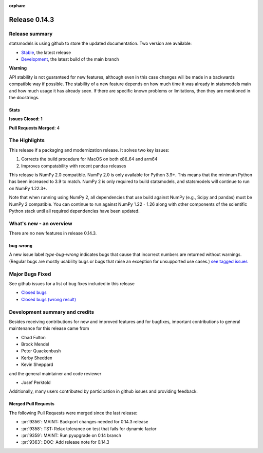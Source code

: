 :orphan:

==============
Release 0.14.3
==============

Release summary
===============

statsmodels is using github to store the updated documentation. Two version are available:

- `Stable <https://www.statsmodels.org/>`_, the latest release
- `Development <https://www.statsmodels.org/devel/>`_, the latest build of the main branch

**Warning**

API stability is not guaranteed for new features, although even in
this case changes will be made in a backwards compatible way if
possible. The stability of a new feature depends on how much time it
was already in statsmodels main and how much usage it has already
seen.  If there are specific known problems or limitations, then they
are mentioned in the docstrings.

Stats
-----
**Issues Closed**: 1

**Pull Requests Merged**: 4


The Highlights
==============
This release if a packaging and modernization release. It solves two key issues:

1. Corrects the build procedure for MacOS on both x86_64 and arm64
2. Improves compatability with recent pandas releases

This release is NumPy 2.0 compatible. NumPy 2.0 is only available for Python 3.9+.
This means that the minimum Python
has been increased to 3.9 to match. NumPy 2 is only required to build statsmodels,
and statsmodels will continue to run on NumPy 1.22.3+.

Note that when running using NumPy 2, all dependencies that use build against NumPy
(e.g., Scipy and pandas) must be NumPy 2 compatible. You can continue to run against
NumPy 1.22 - 1.26 along with other components of the scientific Python stack until
all required dependencies have been updated.


What's new - an overview
========================

There are no new features in release 0.14.3.

bug-wrong
---------

A new issue label `type-bug-wrong` indicates bugs that cause that incorrect
numbers are returned without warnings.
(Regular bugs are mostly usability bugs or bugs that raise an exception for
unsupported use cases.)
`see tagged issues <https://github.com/statsmodels/statsmodels/issues?q=is%3Aissue+label%3Atype-bug-wrong+is%3Aclosed+milestone%3A0.14>`_


Major Bugs Fixed
================

See github issues for a list of bug fixes included in this release

- `Closed bugs <https://github.com/statsmodels/statsmodels/pulls?utf8=%E2%9C%93&q=is%3Apr+is%3Amerged+milestone%3A0.14+label%3Atype-bug>`_
- `Closed bugs (wrong result) <https://github.com/statsmodels/statsmodels/pulls?q=is%3Apr+is%3Amerged+milestone%3A0.14+label%3Atype-bug-wrong>`_


Development summary and credits
===============================

Besides receiving contributions for new and improved features and for bugfixes,
important contributions to general maintenance for this release came from

- Chad Fulton
- Brock Mendel
- Peter Quackenbush
- Kerby Shedden
- Kevin Sheppard

and the general maintainer and code reviewer

- Josef Perktold

Additionally, many users contributed by participation in github issues and
providing feedback.


Merged Pull Requests
--------------------

The following Pull Requests were merged since the last release:

- :pr:`9356`: MAINT: Backport changes needed for 0.14.3 release
- :pr:`9358`: TST: Relax tolerance on test that fails for dynamic factor
- :pr:`9359`: MAINT: Run pyupgrade on 0.14 branch
- :pr:`9363`: DOC: Add release note for 0.14.3
